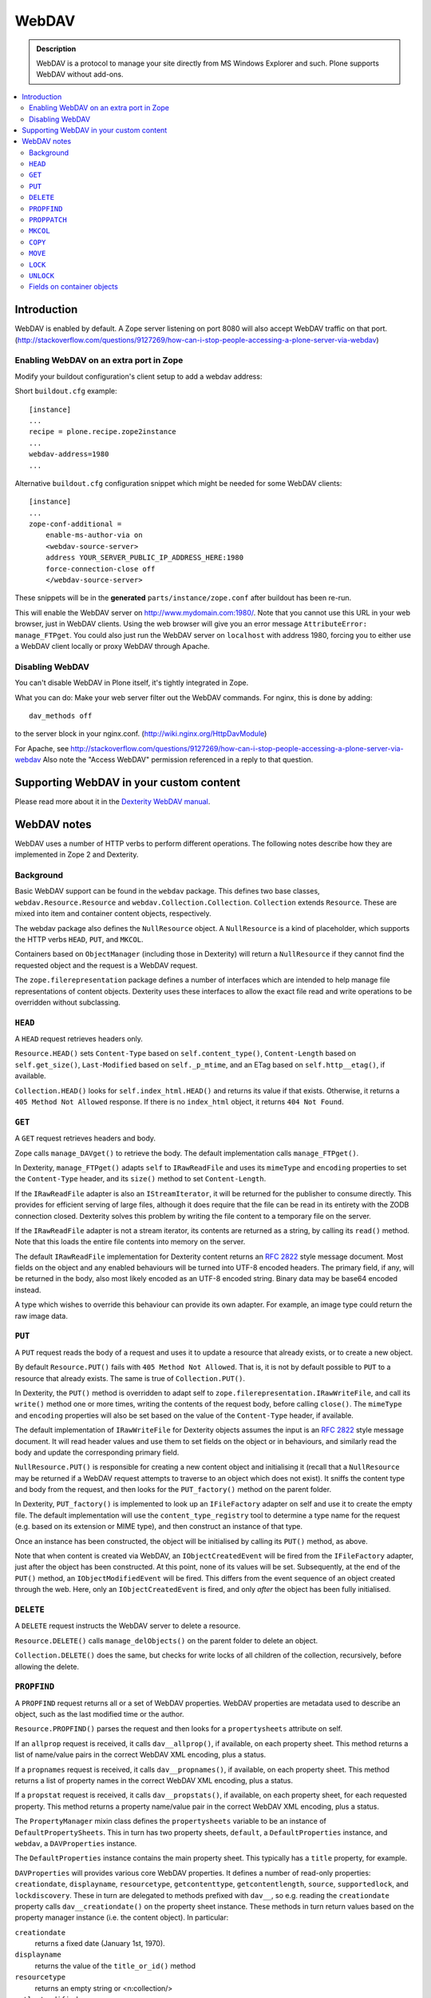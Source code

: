 ===========
 WebDAV
===========

.. admonition:: Description 

    WebDAV is a protocol to manage your site directly from MS Windows
    Explorer and such.  Plone supports WebDAV without add-ons.

.. contents:: :local:

Introduction
==============

WebDAV is enabled by default. A Zope server listening on port 8080 will also
accept WebDAV traffic on that port.
(http://stackoverflow.com/questions/9127269/how-can-i-stop-people-accessing-a-plone-server-via-webdav)

Enabling WebDAV on an extra port in Zope
----------------------------------------

Modify your buildout configuration's client setup to add a webdav address:

Short ``buildout.cfg`` example::

     [instance]
     ...
     recipe = plone.recipe.zope2instance
     ...
     webdav-address=1980
     ...

Alternative ``buildout.cfg`` configuration snippet which might be needed for
some WebDAV clients::

   [instance]
   ... 
   zope-conf-additional =
       enable-ms-author-via on
       <webdav-source-server>
       address YOUR_SERVER_PUBLIC_IP_ADDRESS_HERE:1980
       force-connection-close off
       </webdav-source-server>

These snippets will be in the **generated** ``parts/instance/zope.conf``
after buildout has been re-run.

This will enable the WebDAV server on http://www.mydomain.com:1980/. Note
that you cannot use this URL in your web browser, just in WebDAV clients.
Using the web browser will give you an error message ``AttributeError:
manage_FTPget``. You could also just run the WebDAV server on ``localhost``
with address 1980, forcing you to either use a WebDAV client locally or
proxy WebDAV through Apache.

Disabling WebDAV
----------------

You can't disable WebDAV in Plone itself, it's tightly integrated in Zope.

What you can do: Make your web server filter out the WebDAV commands.
For nginx, this is done by adding::

            dav_methods off

to the server block in your nginx.conf. (http://wiki.nginx.org/HttpDavModule)

For Apache, see http://stackoverflow.com/questions/9127269/how-can-i-stop-people-accessing-a-plone-server-via-webdav 
Also note the "Access WebDAV" permission referenced in a reply to that question.

Supporting WebDAV in your custom content
========================================

Please read more about it in the 
`Dexterity WebDAV manual <https://github.com/plone/plone.dexterity/tree/master/docs/WebDAV.txt>`_.

WebDAV notes
==============

WebDAV uses a number of HTTP verbs to perform different operations. The
following notes describe how they are implemented in Zope 2 and Dexterity.

Background
----------------

Basic WebDAV support can be found in the ``webdav`` package. This defines two
base classes, ``webdav.Resource.Resource`` and
``webdav.Collection.Collection``.  ``Collection`` extends ``Resource``. These
are mixed into item and container content objects, respectively.

The webdav package also defines the ``NullResource`` object. A
``NullResource`` is a kind of placeholder, which supports the HTTP verbs ``HEAD``,
``PUT``, and ``MKCOL``.

Containers based on ``ObjectManager`` (including those in Dexterity) will
return a ``NullResource`` if they cannot find the requested object and the
request is a WebDAV request.

The ``zope.filerepresentation`` package defines a number of interfaces which
are intended to help manage file representations of content objects. Dexterity
uses these interfaces to allow the exact file read and write operations to
be overridden without subclassing.

``HEAD``
----------------

A ``HEAD`` request retrieves headers only.

``Resource.HEAD()`` sets ``Content-Type`` based on ``self.content_type()``,
``Content-Length`` based on ``self.get_size()``, ``Last-Modified`` based on
``self._p_mtime``, and an ETag based on ``self.http__etag()``, if available.

``Collection.HEAD()`` looks for ``self.index_html.HEAD()`` and returns its
value if that exists. Otherwise, it returns a ``405 Method Not Allowed`` response.
If there is no ``index_html`` object, it returns ``404 Not Found``.

``GET``
----------------

A ``GET`` request retrieves headers and body.

Zope calls ``manage_DAVget()`` to retrieve the body. The default
implementation calls ``manage_FTPget()``.

In Dexterity, ``manage_FTPget()`` adapts ``self`` to ``IRawReadFile`` and uses
its ``mimeType`` and ``encoding`` properties to set the ``Content-Type``
header, and its ``size()`` method to set ``Content-Length``.

If the ``IRawReadFile`` adapter is also an ``IStreamIterator``, it will be
returned for the publisher to consume directly. This provides for efficient
serving of large files, although it does require that the file can be read
in its entirety with the ZODB connection closed. Dexterity solves this problem
by writing the file content to a temporary file on the server.

If the ``IRawReadFile`` adapter is not a stream iterator, its contents are
returned as a string, by calling its ``read()`` method. Note that this loads
the entire file contents into memory on the server.

The default ``IRawReadFile`` implementation for Dexterity content returns an
:RFC:`2822` style message document. Most fields on the object and any enabled
behaviours will be turned into UTF-8 encoded headers. The primary field, if
any, will be returned in the body, also most likely encoded as an UTF-8
encoded string. Binary data may be base64 encoded instead.

A type which wishes to override this behaviour can provide its own adapter.
For example, an image type could return the raw image data.

``PUT``
----------------

A ``PUT`` request reads the body of a request and uses it to update a resource
that already exists, or to create a new object.

By default ``Resource.PUT()`` fails with ``405 Method Not Allowed``. That is, it
is not by default possible to ``PUT`` to a resource that already exists. The same
is true of ``Collection.PUT()``.

In Dexterity, the ``PUT()`` method is overridden to adapt self to 
``zope.filerepresentation.IRawWriteFile``, and call its ``write()`` method one
or more times, writing the contents of the request body, before calling
``close()``. The ``mimeType`` and ``encoding`` properties will also be set
based on the value of the ``Content-Type`` header, if available.

The default implementation of ``IRawWriteFile`` for Dexterity objects assumes
the input is an :RFC:`2822` style message document. It will read header values
and use them to set fields on the object or in behaviours, and similarly read
the body and update the corresponding primary field.

``NullResource.PUT()`` is responsible for creating a new content object and
initialising it (recall that a ``NullResource`` may be returned if a WebDAV
request attempts to traverse to an object which does not exist). It sniffs the
content type and body from the request, and then looks for the
``PUT_factory()`` method on the parent folder.

In Dexterity, ``PUT_factory()`` is implemented to look up an ``IFileFactory``
adapter on self and use it to create the empty file. The default
implementation will use the ``content_type_registry`` tool to determine a
type name for the request (e.g. based on its extension or MIME type), and
then construct an instance of that type.

Once an instance has been constructed, the object will be initialised by
calling its ``PUT()`` method, as above.

Note that when content is created via WebDAV, an ``IObjectCreatedEvent`` will
be fired from the ``IFileFactory`` adapter, just after the object has been
constructed. At this point, none of its values will be set. Subsequently,
at the end of the ``PUT()`` method, an ``IObjectModifiedEvent`` will be fired.
This differs from the event sequence of an object created through the web.
Here, only an ``IObjectCreatedEvent`` is fired, and only *after* the object
has been fully initialised.

``DELETE``
----------------

A ``DELETE`` request instructs the WebDAV server to delete a resource.

``Resource.DELETE()`` calls ``manage_delObjects()`` on the parent folder to delete
an object.

``Collection.DELETE()`` does the same, but checks for write locks of all
children of the collection, recursively, before allowing the delete.

``PROPFIND``
----------------

A ``PROPFIND`` request returns all or a set of WebDAV properties. WebDAV
properties are metadata used to describe an object, such as the last modified
time or the author.

``Resource.PROPFIND()`` parses the request and then looks for a
``propertysheets`` attribute on self.

If an ``allprop`` request is received, it calls ``dav__allprop()``, if
available, on each property sheet. This method returns a list of name/value
pairs in the correct WebDAV XML encoding, plus a status.

If a ``propnames`` request is received, it calls ``dav__propnames()``, if
available, on each property sheet. This method returns a list of property
names in the correct WebDAV XML encoding, plus a status.

If a ``propstat`` request is received, it calls ``dav__propstats()``, if
available, on each property sheet, for each requested property. This method
returns a property name/value pair in the correct WebDAV XML encoding, plus a
status.

The ``PropertyManager`` mixin class defines the ``propertysheets`` variable to
be an instance of ``DefaultPropertySheets``. This in turn has two property
sheets, ``default``, a ``DefaultProperties`` instance, and ``webdav``, a 
``DAVProperties`` instance.

The ``DefaultProperties`` instance contains the main property sheet. This
typically has a ``title`` property, for example.

``DAVProperties`` will provides various core WebDAV properties. It defines a
number of read-only properties: ``creationdate``, ``displayname``,
``resourcetype``,  ``getcontenttype``, ``getcontentlength``, ``source``,
``supportedlock``, and ``lockdiscovery``. These in turn are delegated to
methods prefixed with ``dav__``, so e.g. reading the ``creationdate`` property
calls ``dav__creationdate()`` on the property sheet instance. These methods
in turn return values based on the property manager instance (i.e. the
content object). In particular:

``creationdate``
    returns a fixed date (January 1st, 1970).
``displayname``
    returns the value of the ``title_or_id()`` method
``resourcetype``
    returns an empty string or <n:collection/>
``getlastmodified``
    returns the ZODB modification time
``getcontenttype``
    delegates to the ``content_type()`` method, falling
    back on the ``default_content_type()`` method. In Dexterity,
    ``content_type()`` is implemented to look up the ``IRawReadFile`` adapter
    on the context and return the value of its ``mimeType`` property.
``getcontentlength``
    delegates to the ``get_size()`` method (which is also
    used for the "size" column in Plone folder listings). In Dexterity,
    this looks up a ``zope.size.interfaces.ISized`` adapter on the object and
    calls ``sizeForSorting()``. If this returns a unit of ``'bytes'``, the
    value portion is used. Otherwise, a size of 0 is returned.
``source``
    returns a link to ``/document_src``, if that attribute exists
``supportedlock``
    indicates whether ``IWriteLock`` is supported by the content item
``lockdiscovery``
    returns information about any active locks

Other properties in this and any other property sheets are returned as stored
when requested.

If the ``PROPFIND`` request specifies a depth of 1 or infinity 
(i.e. the client wants properties for items in a collection),
the process is repeated for all
items returned by the ``listDAVObjects()`` methods,
which by default returns
all contained items via the ``objectValues()`` method.

``PROPPATCH``
----------------

A ``PROPPATCH`` request is used to update the properties on an existing object.

``Resource.PROPPATCH()`` deals with the same types of properties from property
sheets as ``PROPFIND()``. It uses the ``PropertySheet`` API to add or update
properties as appropriate.

``MKCOL``
----------------

A ``MKCOL`` request is used to create a new collection resource, i.e. create a
new folder.

``Resource.MKCOL()`` raises 405 Method Not Allowed, because the resource
already exists (remember that in WebDAV, the ``MKCOL`` request, like a ``PUT`` for a
new resource, is sent with a location that specifies the desired new resource
location, not the location of the parent object).

``NullResource.MKCOL()`` handles the valid case where a ``MKCOL`` request has
been sent to a new resource. After checking that the resource does not already
exist, that the parent is indeed a collection (folderish item), and that the
parent is not locked, it calls the ``MKCOL_handler()`` method on the parent
folder.

In Dexterity, ``MKCOL()_handler`` is overridden to adapt self to an
``IDirectoryFactory`` from ``zope.filerepresentation`` and use this to create
a directory. The default implementation simply calls ``manage_addFolder()``
on the parent. This will create an instance of the ``Folder`` type.

``COPY``
----------------

A ``COPY`` request is used to copy a resource.

``Resource.COPY()`` implements this operation using the standard Zope content
object copy semantics.

``MOVE``
----------------

A ``MOVE`` request is used to relocate or rename a resource.

``Resource.MOVE()`` implements this operation using the standard Zope content
object move semantics.

``LOCK``
----------------

A ``LOCK`` request is used to lock a content object.

All relevant WebDAV methods in the ``webdav`` package are lock aware.
That is,
they check for locks before attempting any operation that would violate a
lock.

Also note that ``plone.locking`` uses the lock implementation from the
``webdav`` package by default.

``Resource.LOCK()`` implements locking and lock refresh support.

``NullResource.LOCK()`` implements locking on a ``NullResource``. In effect,
this means locking the name of the non-existent resource. When a
``NullResource`` is locked, it is temporarily turned into a
``LockNullResource`` object, which is a persistent object set onto the
parent (remember that a ``NullResource`` is a transient object returned
when a child object cannot be found in a WebDAV request).

``UNLOCK``
----------------

An ``UNLOCK`` request is used to unlock a locked object.

``Resource.UNLOCK()`` handles unlock requests.

``LockNullResource.UNLOCK()`` handles unlocking of a ``LockNullResource``.
This deletes the ``LockNullResource`` object from the parent container.

Fields on container objects
--------------------------------

When browsing content via WebDAV, a container object (folderish item) will
appear as a folder. Most likely, this object will also have content in the
form of schema fields. To make this accessible, Dexterity containers expose
a pseudo-file with the name '_data', by injecting this into the return value
of ``listDAVObjects()`` and adding a special traversal hook to allow its
contents to be retrieved.

This pseudo-file supports ``HEAD``, ``GET``, ``PUT``, ``LOCK``,
``UNLOCK``, ``PROPFIND`` and ``PROPPATCH`` requests 
(an error will be raised if the user attempts to rename, copy, move
or delete it). These operate on the container object, obviously.
For example, when the data object is updated via a ``PUT`` request,
the ``PUT()`` method on the container is called,
by default delegating to an ``IRawWriteFile`` adapter on the container.
